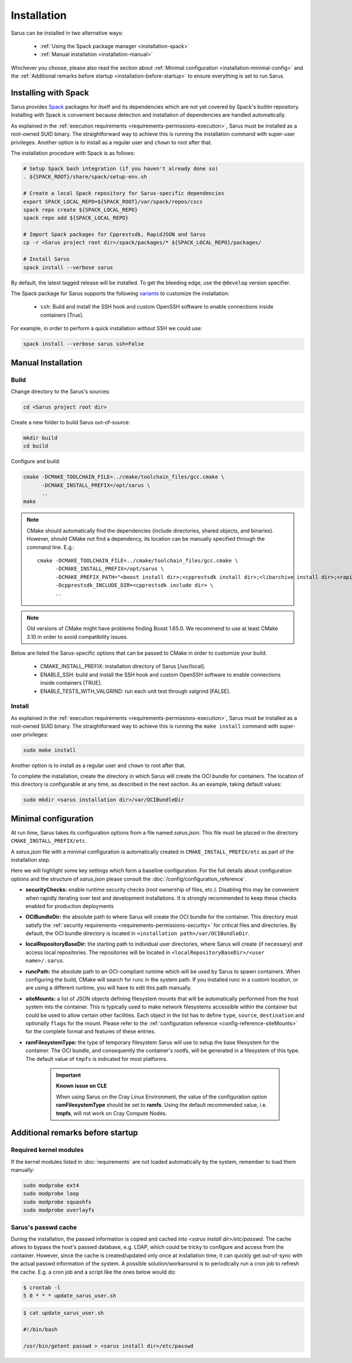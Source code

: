 ************
Installation
************

Sarus can be installed in two alternative ways:

    - :ref:`Using the Spack package manager <installation-spack>`
    - :ref:`Manual installation <installation-manual>`

Whichever you choose, please also read the section about :ref:`Minimal configuration
<installation-minimal-config>` and the :ref:`Additional remarks before startup
<installation-before-startup>` to ensure everything is set to run Sarus.

.. _installation-spack:

Installing with Spack
=====================

Sarus provides `Spack <https://spack.io/>`_ packages for itself and its
dependencies which are not yet covered by Spack's builtin repository.
Installing with Spack is convenient because detection and installation of
dependencies are handled automatically.

As explained in the :ref:`execution requirements
<requirements-permissions-execution>`, Sarus must be installed as a root-owned
SUID binary. The straightforward way to achieve this is running the installation
command with super-user privileges.
Another option is to install as a regular user and ``chown`` to root after that.

The installation procedure with Spack is as follows:

.. code-block:: bash

   # Setup Spack bash integration (if you haven't already done so)
   . ${SPACK_ROOT}/share/spack/setup-env.sh

   # Create a local Spack repository for Sarus-specific dependencies
   export SPACK_LOCAL_REPO=${SPACK_ROOT}/var/spack/repos/cscs
   spack repo create ${SPACK_LOCAL_REPO}
   spack repo add ${SPACK_LOCAL_REPO}

   # Import Spack packages for Cpprestsdk, RapidJSON and Sarus
   cp -r <Sarus project root dir>/spack/packages/* ${SPACK_LOCAL_REPO}/packages/

   # Install Sarus
   spack install --verbose sarus

By default, the latest tagged release will be installed. To get the bleeding edge,
use the ``@develop`` version specifier.

The Spack package for Sarus supports the following `variants <https://spack.readthedocs.io/en/latest/basic_usage.html#basic-variants>`_
to customize the installation:

   - ``ssh``: Build and install the SSH hook and custom OpenSSH software to enable
     connections inside containers [True].

For example, in order to perform a quick installation without SSH we could use:

.. code-block:: bash

   spack install --verbose sarus ssh=False


.. _installation-manual:

Manual Installation
===================

Build
-----

Change directory to the Sarus's sources:

.. code-block:: bash

   cd <Sarus project root dir>

Create a new folder to build Sarus out-of-source:

.. code-block:: bash

   mkdir build
   cd build

Configure and build:

.. code-block:: bash

   cmake -DCMAKE_TOOLCHAIN_FILE=../cmake/toolchain_files/gcc.cmake \
         -DCMAKE_INSTALL_PREFIX=/opt/sarus \
         ..
   make

.. note::
    CMake should automatically find the dependencies (include directories,
    shared objects, and binaries). However, should CMake not find a dependency,
    its location can be manually specified through the command line. E.g.::

       cmake -DCMAKE_TOOLCHAIN_FILE=../cmake/toolchain_files/gcc.cmake \
             -DCMAKE_INSTALL_PREFIX=/opt/sarus \
             -DCMAKE_PREFIX_PATH="<boost install dir>;<cpprestsdk install dir>;<libarchive install dir>;<rapidjson install dir>" \
             -Dcpprestsdk_INCLUDE_DIR=<cpprestsdk include dir> \
             ..

.. note::
    Old versions of CMake might have problems finding Boost 1.65.0. We recommend to use at least CMake 3.10 in order to avoid compatibility issues.

Below are listed the Sarus-specific options that can be passed to CMake in
order to customize your build:

   - CMAKE_INSTALL_PREFIX: installation directory of Sarus [/usr/local].
   - ENABLE_SSH: build and install the SSH hook and custom OpenSSH software to enable
     connections inside containers [TRUE].
   - ENABLE_TESTS_WITH_VALGRIND: run each unit test through valgrind [FALSE].

Install
-------

As explained in the :ref:`execution requirements
<requirements-permissions-execution>`, Sarus must be installed as a root-owned
SUID binary. The straightforward way to achieve this is running the ``make
install`` command with super-user privileges:

.. code-block:: bash

    sudo make install

Another option is to install as a regular user and ``chown`` to root after that.

To complete the installation, create the directory in which Sarus will create the OCI
bundle for containers. The location of this directory is configurable at any time, as
described in the next section. As an example, taking default values:

.. code-block:: bash

    sudo mkdir <sarus installation dir>/var/OCIBundleDir


.. _installation-minimal-config:

Minimal configuration
=====================

At run time, Sarus takes its configuration options from a file named
*sarus.json*. This file must be placed in the directory ``CMAKE_INSTALL_PREFIX/etc``.

A *sarus.json* file with a minimal configuration is automatically created in
``CMAKE_INSTALL_PREFIX/etc`` as part of the installation step.

Here we will highlight some key settings which form a baseline configuration.
For the full details about configuration options and the structure of *sarus.json*
please consult the :doc:`/config/configuration_reference`.

* **securityChecks:** enable runtime security checks (root ownership of files, etc.).
  Disabling this may be convenient when rapidly iterating over test and development
  installations. It is strongly recommended to keep these checks enabled for
  production deployments
* **OCIBundleDir:** the absolute path to where Sarus will create the OCI
  bundle for the container. This directory must satisfy the :ref:`security
  requirements <requirements-permissions-security>` for critical files and
  directories.
  By default, the OCI bundle directory is located in
  ``<installation path>/var/OCIBundleDir``.
* **localRepositoryBaseDir:** the starting path to individual user directories,
  where Sarus will create (if necessary) and access local repositories.
  The repositories will be located in ``<localRepositoryBaseDir>/<user name>/.sarus``.
* **runcPath:** the absolute path to an OCI-compliant runtime which will be used
  by Sarus to spawn containers. When configuring the build, CMake will search
  for runc in the system path. If you installed runc in a custom location, or
  are using a different runtime, you will have to edit this path manually.
* **siteMounts:** a list of JSON objects defining filesystem mounts that will be
  automatically performed from the host system into the container.
  This is typically used to make network filesystems accessible within the
  container but could be used to allow certain other facilities.
  Each object in the list has to define ``type``, ``source``, ``destination``
  and optionally ``flags`` for the mount. Please refer to the
  :ref:`configuration reference <config-reference-siteMounts>` for the complete
  format and features of these entries.
* **ramFilesystemType:** the type of temporary filesystem Sarus will use to
  setup the base filesystem for the container. The OCI  bundle, and consequently
  the container's rootfs, will be generated in a filesystem of this type. The
  default value of ``tmpfs`` is indicated for most platforms.

    .. important::
        **Known issue on CLE**

        When using Sarus on the Cray Linux Environment, the value of the
        configuration option **ramFilesystemType** should be set to **ramfs**.
        Using the default recommended value, i.e. **tmpfs**, will not work on Cray
        Compute Nodes.


.. _installation-before-startup:

Additional remarks before startup
=================================

Required kernel modules
-----------------------

If the kernel modules listed in :doc:`requirements` are not loaded automatically
by the system, remember to load them manually:

.. code-block:: bash

    sudo modprobe ext4
    sudo modprobe loop
    sudo modprobe squashfs
    sudo modprobe overlayfs


Sarus's passwd cache
--------------------

During the installation, the passwd information is copied and cached into
*<sarus install dir>/etc/passwd*. The cache allows to bypass the host's passwd database,
e.g. LDAP, which could be tricky to configure and access from the container.
However, since the cache is created/updated only once at installation time, it can
quickly get out-of-sync with the actual passwd information of the system. A
possible solution/workaround is to periodically run a cron job to refresh the
cache. E.g. a cron job and a script like the ones below would do:

.. code-block:: bash

    $ crontab -l
    5 0 * * * update_sarus_user.sh

.. code-block:: bash

    $ cat update_sarus_user.sh

    #!/bin/bash

    /usr/bin/getent passwd > <sarus install dir>/etc/passwd
